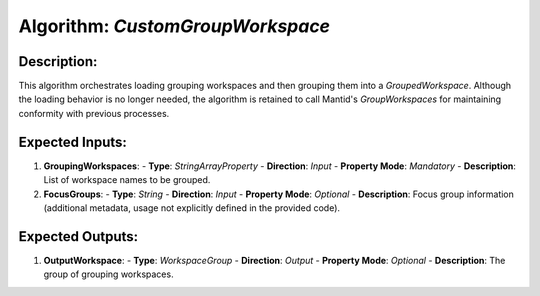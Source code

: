 Algorithm: `CustomGroupWorkspace`
=================================

Description:
------------
This algorithm orchestrates loading grouping workspaces and then grouping them
into a `GroupedWorkspace`. Although the loading behavior is no longer needed,
the algorithm is retained to call Mantid's `GroupWorkspaces` for maintaining
conformity with previous processes.

Expected Inputs:
----------------
1. **GroupingWorkspaces**:
   - **Type**: `StringArrayProperty`
   - **Direction**: `Input`
   - **Property Mode**: `Mandatory`
   - **Description**: List of workspace names to be grouped.

2. **FocusGroups**:
   - **Type**: `String`
   - **Direction**: `Input`
   - **Property Mode**: `Optional`
   - **Description**: Focus group information (additional metadata, usage not explicitly defined in the provided code).

Expected Outputs:
-----------------
1. **OutputWorkspace**:
   - **Type**: `WorkspaceGroup`
   - **Direction**: `Output`
   - **Property Mode**: `Optional`
   - **Description**: The group of grouping workspaces.

